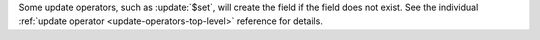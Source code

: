 Some update operators, such as :update:`$set`, will create the field if
the field does not exist. See the individual :ref:`update operator 
<update-operators-top-level>` reference for details.

